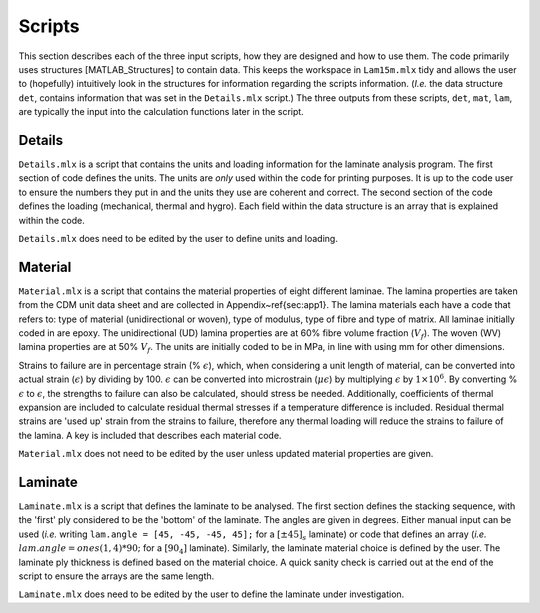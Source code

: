 Scripts
#######

This section describes each of the three input scripts, how they are designed and how to use them. The code primarily uses structures [MATLAB_Structures] to contain data. This keeps the workspace in ``Lam15m.mlx`` tidy and allows the user to (hopefully) intuitively look in the structures for information regarding the scripts information. (*I.e.* the data structure ``det``, contains information that was set in the ``Details.mlx`` script.) The three outputs from these scripts, ``det``, ``mat``, ``lam``, are typically the input into the calculation functions later in the script.

Details
*******

``Details.mlx`` is a script that contains the units and loading information for the laminate analysis program. The first section of code defines the units. The units are *only* used within the code for printing purposes. It is up to the code user to ensure the numbers they put in and the units they use are coherent and correct. The second section of the code defines the loading (mechanical, thermal and hygro). Each field within the data structure is an array that is explained within the code.

``Details.mlx`` does need to be edited by the user to define units and loading.

Material
********

``Material.mlx`` is a script that contains the material properties of eight different laminae. The lamina properties are taken from the CDM unit data sheet and are collected in Appendix~\ref{sec:app1}. The lamina materials each have a code that refers to: type of material (unidirectional or woven), type of modulus, type of fibre and type of matrix. All laminae initially coded in are epoxy. The unidirectional (UD) lamina properties are at 60% fibre volume fraction (:math:`V_f`). The woven (WV) lamina properties are at 50% :math:`V_f`. The units are initially coded to be in MPa, in line with using mm for other dimensions.

Strains to failure are in percentage strain (% :math:`\epsilon`), which, when considering a unit length of material, can be converted into actual strain (:math:`\epsilon`) by dividing by 100. :math:`\epsilon` can be converted into microstrain (:math:`\mu \epsilon`) by multiplying :math:`\epsilon` by :math:`1 \times 10^6`. By converting % :math:`\epsilon` to :math:`\epsilon`, the strengths to failure can also be calculated, should stress be needed. Additionally, coefficients of thermal expansion are included to calculate residual thermal stresses if a temperature difference is included. Residual thermal strains are 'used up' strain from the strains to failure, therefore any thermal loading will reduce the strains to failure of the lamina. A key is included that describes each material code.

``Material.mlx`` does not need to be edited by the user unless updated material properties are given.

Laminate
********

``Laminate.mlx`` is a script that defines the laminate to be analysed. The first section defines the stacking sequence, with the 'first' ply considered to be the 'bottom' of the laminate. The angles are given in degrees. Either manual input can be used (*i.e.* writing ``lam.angle = [45, -45, -45, 45];`` for a :math:`[\pm45]_s` laminate) or code that defines an array (*i.e.* :math:`lam.angle = ones(1,4)*90;` for a :math:`[90_4]` laminate). Similarly, the laminate material choice is defined by the user. The laminate ply thickness is defined based on the material choice. A quick sanity check is carried out at the end of the script to ensure the arrays are the same length.

``Laminate.mlx`` does need to be edited by the user to define the laminate under investigation.